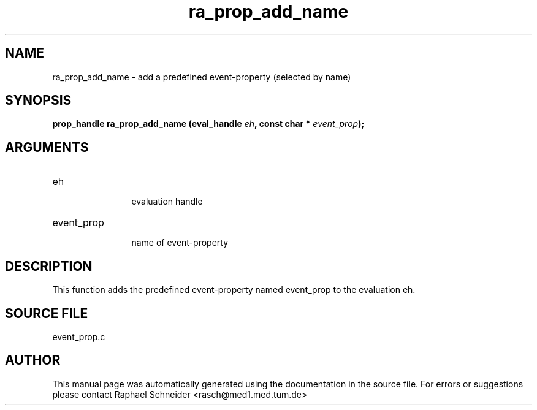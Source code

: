 .TH "ra_prop_add_name" 3 "January 2005" "libRASCH API (0.7.2)"
.SH NAME
ra_prop_add_name \- add a predefined event-property (selected by name)
.SH SYNOPSIS
.B "prop_handle" ra_prop_add_name
.BI "(eval_handle " eh ","
.BI "const char * " event_prop ");"
.SH ARGUMENTS
.IP "eh" 12
 evaluation handle
.IP "event_prop" 12
 name of event-property
.SH "DESCRIPTION"
This function adds the predefined event-property named event_prop to the evaluation eh.
.SH "SOURCE FILE"
event_prop.c
.SH AUTHOR
This manual page was automatically generated using the documentation in the source file. For errors or suggestions please contact Raphael Schneider <rasch@med1.med.tum.de>
